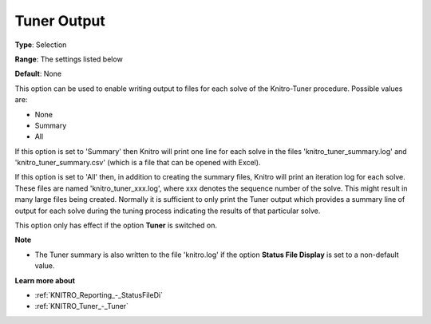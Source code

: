 .. _KNITRO_Tuner_-_Tuner_Output:


Tuner Output
============



**Type**:	Selection	

**Range**:	The settings listed below	

**Default**:	None	



This option can be used to enable writing output to files for each solve of the Knitro-Tuner procedure. Possible values are:



*	None
*	Summary
*	All




If this option is set to 'Summary' then Knitro will print one line for each solve in the files 'knitro_tuner_summary.log' and 'knitro_tuner_summary.csv' (which is a file that can be opened with Excel).





If this option is set to 'All' then, in addition to creating the summary files, Knitro will print an iteration log for each solve. These files are named 'knitro_tuner_xxx.log', where xxx denotes the sequence number of the solve. This might result in many large files being created. Normally it is sufficient to only print the Tuner output which provides a summary line of output for each solve during the tuning process indicating the results of that particular solve.





This option only has effect if the option **Tuner**  is switched on.





**Note** 

*	The Tuner summary is also written to the file 'knitro.log' if the option **Status File Display**  is set to a non-default value.




**Learn more about** 

*	:ref:`KNITRO_Reporting_-_StatusFileDi`  
*	:ref:`KNITRO_Tuner_-_Tuner`  
